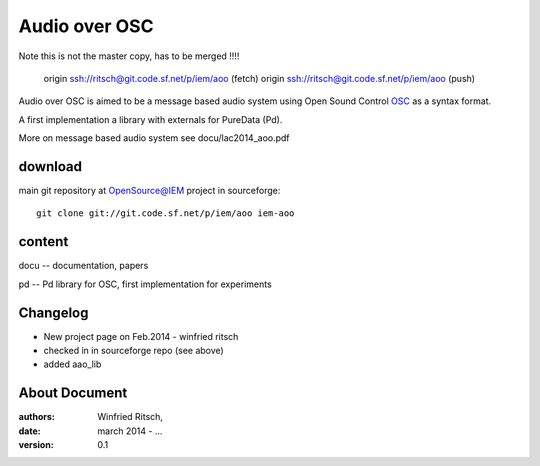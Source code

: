 Audio over OSC
==============

Note this is not the master copy, has to be merged !!!!

 origin  ssh://ritsch@git.code.sf.net/p/iem/aoo (fetch)
 origin  ssh://ritsch@git.code.sf.net/p/iem/aoo (push)



Audio over OSC is aimed to be a message based audio system using 
Open Sound Control OSC_ as a syntax format.

A first implementation a library with externals for PureData (Pd).

.. _OSC: http://opensoundcontrol.org/

.. _Pd: http://puredata.info/

More on message based audio system see docu/lac2014_aoo.pdf

download
--------

main git repository at OpenSource@IEM project in sourceforge::

 git clone git://git.code.sf.net/p/iem/aoo iem-aoo

content
-------

docu -- documentation, papers
 
pd -- Pd library for OSC, first implementation for experiments
 
Changelog
---------

- New project page on Feb.2014 - winfried ritsch
- checked in in sourceforge repo (see above) 
- added aao_lib
 
About Document
--------------
:authors: Winfried Ritsch,
:date: march 2014 - ...
:version: 0.1
 
